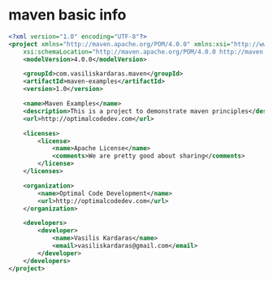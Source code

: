 * maven basic info

#+begin_src xml
<?xml version="1.0" encoding="UTF-8"?>
<project xmlns="http://maven.apache.org/POM/4.0.0" xmlns:xsi="http://www.w3.org/2001/XMLSchema-instance"
    xsi:schemaLocation="http://maven.apache.org/POM/4.0.0 http://maven.apache.org/xsd/maven-4.0.0.xsd">
    <modelVersion>4.0.0</modelVersion>

    <groupId>com.vasiliskardaras.maven</groupId>
    <artifactId>maven-examples</artifactId>
    <version>1.0</version>

    <name>Maven Examples</name>
    <description>This is a project to demonstrate maven principles</description>
    <url>http://optimalcodedev.com</url>

    <licenses>
        <license>
            <name>Apache License</name>
            <comments>We are pretty good about sharing</comments>
        </license>
    </licenses>

    <organization>
        <name>Optimal Code Development</name>
        <url>http://optimalcodedev.com</url>
    </organization>

    <developers>
        <developer>
            <name>Vasilis Kardaras</name>
            <email>vasiliskardaras@gmail.com</email>
        </developer>
    </developers>
</project>
#+end_src
